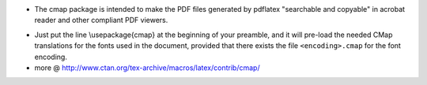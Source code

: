 .. title: Make PDF files searchable and copyable
.. slug: 2012-07-24-Make-PDF-files-searchable-and-copyable
.. date: 2012-07-24 13:36:57
.. type: text
.. tags: latex, sciblog


-  The cmap package is intended to make the PDF files generated by
   pdflatex "searchable and copyable" in acrobat reader and other
   compliant PDF viewers.



.. TEASER_END


-  Just put the line \\usepackage{cmap} at the beginning of your
   preamble, and it will pre-load the needed CMap translations for the
   fonts used in the document, provided that there exists the file
   ``<encoding>.cmap`` for the font encoding.
-  more @
   `http://www.ctan.org/tex-archive/macros/latex/contrib/cmap/ <http://www.ctan.org/tex-archive/macros/latex/contrib/cmap/>`__
